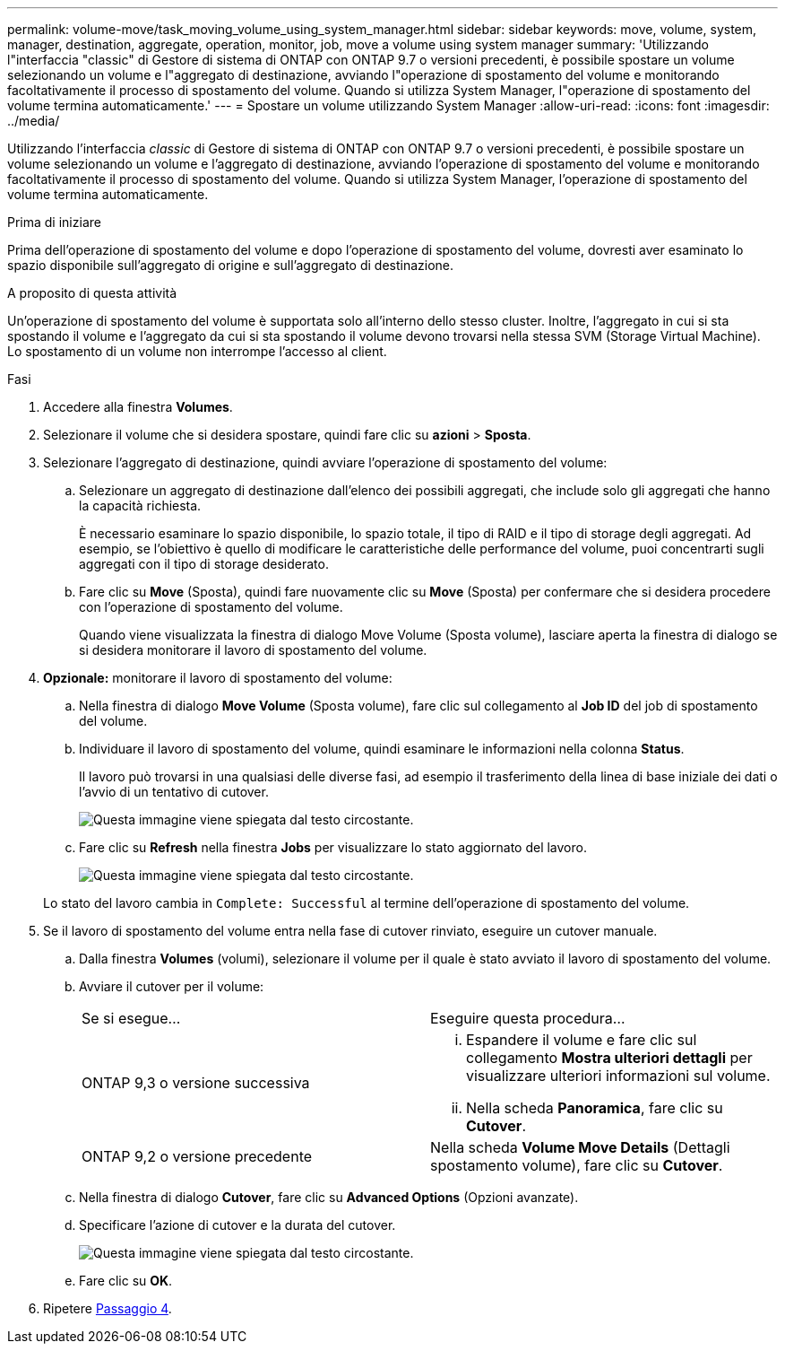 ---
permalink: volume-move/task_moving_volume_using_system_manager.html 
sidebar: sidebar 
keywords: move, volume, system, manager, destination, aggregate, operation, monitor, job, move a volume using system manager 
summary: 'Utilizzando l"interfaccia "classic" di Gestore di sistema di ONTAP con ONTAP 9.7 o versioni precedenti, è possibile spostare un volume selezionando un volume e l"aggregato di destinazione, avviando l"operazione di spostamento del volume e monitorando facoltativamente il processo di spostamento del volume. Quando si utilizza System Manager, l"operazione di spostamento del volume termina automaticamente.' 
---
= Spostare un volume utilizzando System Manager
:allow-uri-read: 
:icons: font
:imagesdir: ../media/


[role="lead"]
Utilizzando l'interfaccia _classic_ di Gestore di sistema di ONTAP con ONTAP 9.7 o versioni precedenti, è possibile spostare un volume selezionando un volume e l'aggregato di destinazione, avviando l'operazione di spostamento del volume e monitorando facoltativamente il processo di spostamento del volume. Quando si utilizza System Manager, l'operazione di spostamento del volume termina automaticamente.

.Prima di iniziare
Prima dell'operazione di spostamento del volume e dopo l'operazione di spostamento del volume, dovresti aver esaminato lo spazio disponibile sull'aggregato di origine e sull'aggregato di destinazione.

.A proposito di questa attività
Un'operazione di spostamento del volume è supportata solo all'interno dello stesso cluster. Inoltre, l'aggregato in cui si sta spostando il volume e l'aggregato da cui si sta spostando il volume devono trovarsi nella stessa SVM (Storage Virtual Machine). Lo spostamento di un volume non interrompe l'accesso al client.

.Fasi
. Accedere alla finestra *Volumes*.
. Selezionare il volume che si desidera spostare, quindi fare clic su *azioni* > *Sposta*.
. Selezionare l'aggregato di destinazione, quindi avviare l'operazione di spostamento del volume:
+
.. Selezionare un aggregato di destinazione dall'elenco dei possibili aggregati, che include solo gli aggregati che hanno la capacità richiesta.
+
È necessario esaminare lo spazio disponibile, lo spazio totale, il tipo di RAID e il tipo di storage degli aggregati. Ad esempio, se l'obiettivo è quello di modificare le caratteristiche delle performance del volume, puoi concentrarti sugli aggregati con il tipo di storage desiderato.

.. Fare clic su *Move* (Sposta), quindi fare nuovamente clic su *Move* (Sposta) per confermare che si desidera procedere con l'operazione di spostamento del volume.
+
Quando viene visualizzata la finestra di dialogo Move Volume (Sposta volume), lasciare aperta la finestra di dialogo se si desidera monitorare il lavoro di spostamento del volume.



. *Opzionale:* [[step4-monitor]]monitorare il lavoro di spostamento del volume:
+
.. Nella finestra di dialogo *Move Volume* (Sposta volume), fare clic sul collegamento al *Job ID* del job di spostamento del volume.
.. Individuare il lavoro di spostamento del volume, quindi esaminare le informazioni nella colonna *Status*.
+
Il lavoro può trovarsi in una qualsiasi delle diverse fasi, ad esempio il trasferimento della linea di base iniziale dei dati o l'avvio di un tentativo di cutover.

+
image::../media/volume_move_3_job_cutover.gif[Questa immagine viene spiegata dal testo circostante.]

.. Fare clic su *Refresh* nella finestra *Jobs* per visualizzare lo stato aggiornato del lavoro.
+
image::../media/volume_move_4_job_is_successful.gif[Questa immagine viene spiegata dal testo circostante.]

+
Lo stato del lavoro cambia in `Complete: Successful` al termine dell'operazione di spostamento del volume.



. Se il lavoro di spostamento del volume entra nella fase di cutover rinviato, eseguire un cutover manuale.
+
.. Dalla finestra *Volumes* (volumi), selezionare il volume per il quale è stato avviato il lavoro di spostamento del volume.
.. Avviare il cutover per il volume:
+
|===


| Se si esegue... | Eseguire questa procedura... 


 a| 
ONTAP 9,3 o versione successiva
 a| 
... Espandere il volume e fare clic sul collegamento *Mostra ulteriori dettagli* per visualizzare ulteriori informazioni sul volume.
... Nella scheda *Panoramica*, fare clic su *Cutover*.




 a| 
ONTAP 9,2 o versione precedente
 a| 
Nella scheda *Volume Move Details* (Dettagli spostamento volume), fare clic su *Cutover*.

|===
.. Nella finestra di dialogo *Cutover*, fare clic su *Advanced Options* (Opzioni avanzate).
.. Specificare l'azione di cutover e la durata del cutover.
+
image::../media/vol_move_cutover.gif[Questa immagine viene spiegata dal testo circostante.]

.. Fare clic su *OK*.


. Ripetere <<step4-monitor,Passaggio 4>>.

